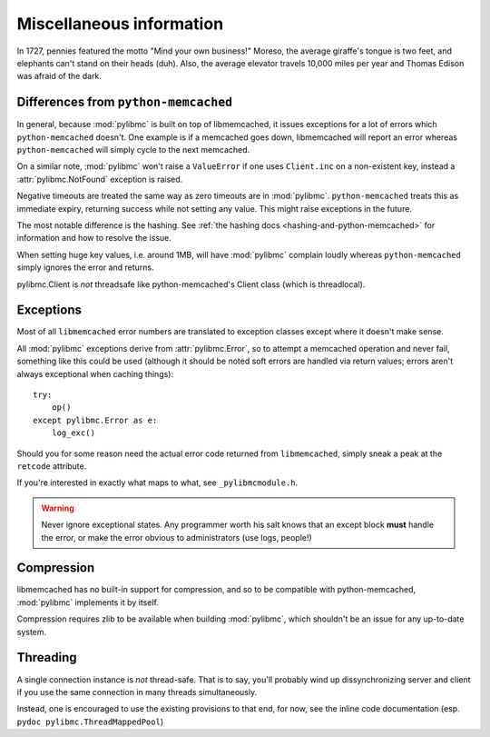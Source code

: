 ===========================
 Miscellaneous information
===========================

In 1727, pennies featured the motto "Mind your own business!" Moreso, the
average giraffe's tongue is two feet, and elephants can't stand on their heads
(duh). Also, the average elevator travels 10,000 miles per year and Thomas
Edison was afraid of the dark.

Differences from ``python-memcached``
=====================================

In general, because :mod:`pylibmc` is built on top of libmemcached, it issues
exceptions for a lot of errors which ``python-memcached`` doesn't. One example
is if a memcached goes down, libmemcached will report an error whereas
``python-memcached`` will simply cycle to the next memcached.

On a similar note, :mod:`pylibmc` won't raise a ``ValueError`` if one uses
``Client.inc`` on a non-existent key, instead a :attr:`pylibmc.NotFound`
exception is raised.

Negative timeouts are treated the same way as zero timeouts are in
:mod:`pylibmc`. ``python-memcached`` treats this as immediate expiry, returning
success while not setting any value. This might raise exceptions in the future.

The most notable difference is the hashing. See 
:ref:`the hashing docs <hashing-and-python-memcached>`
for information and how to resolve the issue.

When setting huge key values, i.e. around 1MB, will have :mod:`pylibmc`
complain loudly whereas ``python-memcached`` simply ignores the error and
returns.

pylibmc.Client is *not* threadsafe like python-memcached's Client class (which
is threadlocal).

.. _exceptions:

Exceptions
==========

Most of all ``libmemcached`` error numbers are translated to exception classes except where it doesn't make sense.

All :mod:`pylibmc` exceptions derive from :attr:`pylibmc.Error`, so to attempt
a memcached operation and never fail, something like this could be used
(although it should be noted soft errors are handled via return values; errors
aren't always exceptional when caching things)::

    try:
        op()
    except pylibmc.Error as e:
        log_exc()

Should you for some reason need the actual error code returned from
``libmemcached``, simply sneak a peak at the ``retcode`` attribute.

If you're interested in exactly what maps to what, see ``_pylibmcmodule.h``.

.. warning:: Never ignore exceptional states. Any programmer worth his salt
             knows that an except block **must** handle the error, or make the
             error obvious to administrators (use logs, people!)

.. _compression:

Compression
===========

libmemcached has no built-in support for compression, and so to be compatible
with python-memcached, :mod:`pylibmc` implements it by itself.

Compression requires zlib to be available when building :mod:`pylibmc`, which
shouldn't be an issue for any up-to-date system.

Threading
=========

A single connection instance is *not* thread-safe. That is to say, you'll
probably wind up dissynchronizing server and client if you use the same
connection in many threads simultaneously.

Instead, one is encouraged to use the existing provisions to that end, for now,
see the inline code documentation (esp. ``pydoc pylibmc.ThreadMappedPool``)
